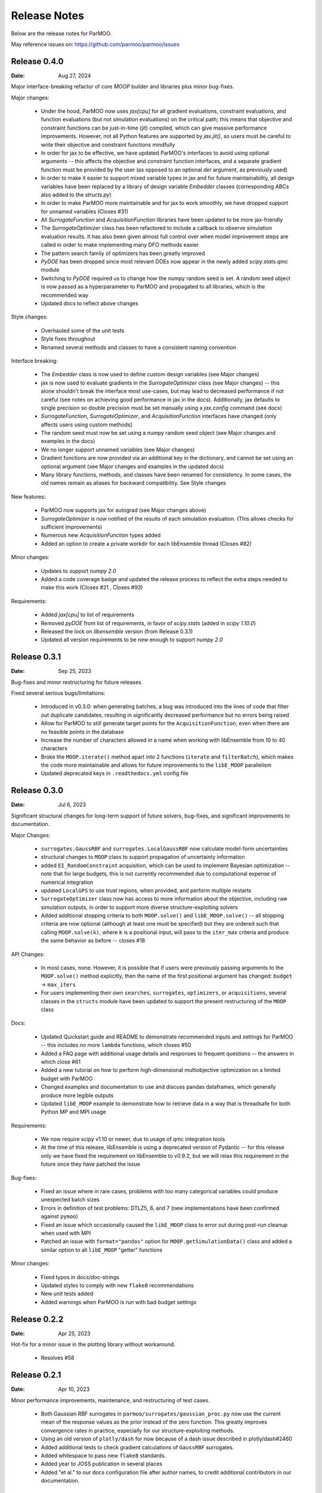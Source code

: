 Release Notes
=============

Below are the release notes for ParMOO.

May reference issues on:
https://github.com/parmoo/parmoo/issues

Release 0.4.0
-------------

:Date: Aug 27, 2024

Major interface-breaking refactor of core `MOOP` builder and libraries plus
minor bug-fixes.

Major changes:

 - Under the hood, ParMOO now uses `jax[cpu]` for all gradient evaluations,
   constraint evaluations, and function evaluations (but not simulation
   evaluations) on the critical path; this means that objective and
   constraint functions can be just-in-time (jit) compiled, which can give
   massive performance improvements.  However, not all Python features are
   supported by `jax.jit()`, so users must be careful to write their objective
   and constraint functions mindfully
 - In order for jax to be effective, we have updated ParMOO's interfaces to
   avoid using optional arguments -- this affects the objective and constraint
   function interfaces, and a separate gradient function must be provided by
   the user (as opposed to an optional `der` argument, as previously used)
 - In order to make it easier to support mixed variable types in jax and for
   future maintainability, all design variables have been replaced by a library
   of design variable `Embedder` classes (corresponding ABCs also added to the
   `structs.py`)
 - In order to make ParMOO more maintainable and for jax to work smoothly, we
   have dropped support for unnamed variables (Closes #31)
 - All `SurrogateFunction` and `AcquisitionFunction` libraries have been updated
   to be more jax-friendly
 - The `SurrogateOptimizer` class has been refactored to include a callback to
   observe simulation evaluation results.  It has also been given almost full
   control over when model improvement steps are called in order to make
   implementing many DFO methods easier
 - The pattern search family of optimizers has been greatly improved
 - `PyDOE` has been dropped since most relevant DOEs now appear in the newly
   added `scipy.stats.qmc` module
 - Switching to `PyDOE` required us to change how the numpy random seed is set.
   A random seed object is now passed as a hyperparameter to ParMOO and
   propagated to all libraries, which is the recommended way
 - Updated docs to reflect above changes

Style changes:

 - Overhauled some of the unit tests
 - Style fixes throughout
 - Renamed several methods and classes to have a consistent naming convention

Interface breaking:

 - The `Embedder` class is now used to define custom design variables (see
   Major changes)
 - jax is now used to evaluate gradients in the `SurrogateOptimizer` class (see
   Major changes) -- this alone shouldn't break the interface most use-cases, but
   may lead to decreased performance if not careful (see notes on achieving
   good performance in jax in the docs).  Additionally, jax defaults to single
   precision so double precision must be set manually using a `jax.config`
   command (see docs)
 - `SurrogateFunction`, `SurrogateOptimizer`, and `AcquisitionFunction`
   interfaces have changed (only affects users using custom methods)
 - The random seed must now be set using a numpy random seed object (see Major
   changes and examples in the docs)
 - We no longer support unnamed variables (see Major changes)
 - Gradient functions are now provided via an additional key in the dictionary,
   and cannot be set using an optional argument (see Major changes and examples
   in the updated docs)
 - Many library functions, methods, and classes have been renamed for
   consistency.  In some cases, the old names remain as aliases for backward
   compatibility.  See Style changes

New features:

 - ParMOO now supports jax for autograd (see Major changes above)
 - `SurrogateOptimizer` is now notified of the results of each simulation
   evaluation. (This allows checks for sufficient improvements)
 - Numerous new `AcquisitionFunction` types added
 - Added an option to create a private workdir for each libEnsemble thread
   (Closes #82)

Minor changes:

 - Updates to support `numpy 2.0`
 - Added a code coverage badge and updated the release process to reflect the
   extra steps needed to make this work (Closes #21 , Closes #93)

Requirements:

 - Added `jax[cpu]` to list of requirements
 - Removed `pyDOE` from list of requirements, in favor of `scipy.stats` (added
   in `scipy 1.10.0`)
 - Released the lock on `libensemble` version (from Release 0.3.1)
 - Updated all version requirements to be new enough to support `numpy 2.0`

Release 0.3.1
-------------

:Date: Sep 25, 2023

Bug-fixes and minor restructuring for future releases.

Fixed several serious bugs/limitations:

 - Introduced in v0.3.0: when generating batches, a bug was introduced into
   the lines of code that filter out duplicate candidates, resulting in
   significantly decreased performance but no errors being raised
 - Allow for ParMOO to still generate target points for the
   ``AcquisitionFunction``, even when there are no feasible points in the
   database
 - Increase the number of characters allowed in a name when working with
   libEnsemble from 10 to 40 characters
 - Broke the ``MOOP.iterate()`` method apart into 2 functions (``iterate``
   and ``filterBatch``), which makes the code more maintainable and allows
   for future improvements to the ``libE_MOOP`` parallelism
 - Updated deprecated keys in ``.readthedocs.yml`` config file

Release 0.3.0
-------------

:Date: Jul 6, 2023

Significant structural changes for long-term support of future solvers,
bug-fixes, and significant improvements to documentation.

Major Changes:

 - ``surrogates.GaussRBF`` and ``surrogates.LocalGaussRBF`` now
   calculate model-form uncertainties
 - structural changes to ``MOOP`` class to support propagation of
   uncertainty information
 - added ``EI_RandomConstraint`` acquisition, which can be used to
   implement Bayesian optimization -- note that for large budgets,
   this is not currently recommended due to computational expense
   of numerical integration
 - updated ``LocalGPS`` to use trust regions, when provided, and
   perform multiple restarts
 - ``SurrogateOptimizer`` class now has access to more information about
   the objective, including raw simulation outputs, in order to support
   more diverse structure-exploiting solvers
 - Added additional stopping criteria to both ``MOOP.solve()`` and
   ``libE_MOOP.solve()`` -- all stopping criteria are now optional
   (although at least one must be specified) but they are ordered such
   that calling ``MOOP.solve(k)``, where ``k`` is a positional input,
   will pass to the ``iter_max`` criteria and produce the same behavior
   as before -- closes #18

API Changes:

 - In most cases, none. However, it is possible that if users were previously
   passing arguments to the ``MOOP.solve()`` method explicitly, then the
   name of the first positional argument has changed:
   ``budget`` -> ``max_iters``
 - For users implementing their own ``searches``, ``surrogates``,
   ``optimizers``, or ``acquisitions``, several classes in the ``structs``
   module have been updated to support the present restructuring of
   the ``MOOP`` class

Docs:

 - Updated Quickstart guide and README to demonstrate recommended inputs
   and settings for ParMOO -- this includes no more ``lambda`` functions,
   which closes #50
 - Added a FAQ page with additional usage details and responses to frequent
   questions -- the answers in which close #61
 - Added a new tutorial on how to perform high-dimensional multiobjective
   optimization on a limited budget with ParMOO
 - Changed examples and documentation to use and discuss pandas dataframes,
   which generally produce more legible outputs
 - Updated ``libE_MOOP`` example to demonstrate how to retrieve data in a
   way that is threadsafe for both Python MP and MPI usage

Requirements:

 - We now require scipy v1.10 or newer, due to usage of qmc integration tools
 - At the time of this release, libEnsemble is using a deprecated version of
   Pydantic -- for this release only we have fixed the requirement on
   libEnsemble to v0.9.2, but we will relax this requirement in the future
   once they have patched the issue

Bug-fixes:

 - Fixed an issue where in rare cases, problems with too many categorical
   variables could produce unexpected batch sizes
 - Errors in definition of test problems: DTLZ5, 6, and 7 (new implementations
   have been confirmed against ``pymoo``)
 - Fixed an issue which occasionally caused the ``libE_MOOP`` class to error
   out during post-run cleanup when used with MPI
 - Patched an issue with ``format="pandas"`` option for
   ``MOOP.getSimulationData()`` class and added a similar option to
   all ``libE_MOOP`` "getter" functions

Minor changes:

 - Fixed typos in docs/doc-strings
 - Updated styles to comply with new ``flake8`` recommendations
 - New unit tests added
 - Added warnings when ParMOO is run with bad budget settings

Release 0.2.2
-------------

:Date: Apr 25, 2023

Hot-fix for a minor issue in the plotting library without workaround.

 - Resolves #58

Release 0.2.1
-------------

:Date: Apr 10, 2023

Minor performance improvements, maintenance, and restructuring of test cases.

 - Both Gaussian RBF surrogates in ``parmoo/surrogates/gaussian_proc.py``
   now use the current mean of the response values as the prior instead
   of the zero function. This greatly improves convergence rates in practice,
   especially for our structure-exploiting methods.
 - Using an old version of ``plotly/dash`` for now because of a dash issue
   described in plotly/dash#2460
 - Added additional tests to check gradient calculations of ``GaussRBF``
   surrogates.
 - Added whitespace to pass new ``flake8`` standards.
 - Added year to JOSS publication in several places
 - Added "et al." to our docs configuration file after author names, to
   credit additional contributors in our documentation.

Release 0.2.0
-------------

:Date: Feb 2, 2023

Official release corresponding to accepted JOSS article.

 - Added support for a wider variety of design variables (including integer
   types), as well as support for "custom" design variables that use
   user-provided custom embedders/extractors
   Documentation on design variables has been expanded accordingly.
   Although design variables are still specified through dicts not classes,
   this addresses and therefore closes the primary issue raised in
   parmoo/parmoo#28
 - Updated ``extras/libe.py`` corresponding to interface changes made in
   libEnsemble Release 0.8.0. This also addresses the issues on MacOS,
   referenced in parmoo/parmoo#34
 - Added a post-run visualization library and corresponding
   documentation, closing issue parmoo/parmoo#27
 - Allow solvers to start from an initial point that is infeasible, so that
   problems with relaxable constraints and a very small feasible set can
   still be solved
 - Various style changes and additional usage environments requested by
   JOSS reviewers openjournals/joss-reviews#4468 including parmoo/parmoo#32
 - Added support for multistarting optimization solvers when solving
   surrogate problems. This is particularly important for the global
   ``GaussRBF`` surrogate
 - Fixed an issue in how model improvement points are calculated, as
   implemented in the ``surrogate.improve`` method for each GaussRBF variation
   in ``surrogates/gaussian_proc.py``, which was created when adding support
   for custom design variables
 - The default design tolerance for continuous variables now depends upon
   the value of ``ub - lb``

Note: 

 - Dropped support for Python 3.6, due to changes to GitHub Actions documented
   on actions/setup-python#544

Known issues:

 - The visualization library uses advanced plotly/dash features, which may
   not support the chrome browser, as described in parmoo/parmoo#37

Release 0.1.0
-------------

:Date: May 10, 2022

Initial release.

Known issues and desired features will be raised on GitHub post-release.

Known issues:

 - update unit tests to use sim/obj/const libraries
 - restructure test suite, unit tests are currently not usable as
   additional documentation
 - ``solve()`` method(s) should support additional stopping criteria
 - allow for maximizing objectives and constraint lower bounds without
   "hacky" solution (negating values)
 - missing functions from DTLZ libraries
 - ``README.md`` needs a code coverage badge

Desired features:

 - update, test, and merge-in MDML interface
 - allow user to choose whether or not to use named variables via ``useNames``
   method, or similar
 - add a funcx simulation interface, using libEnsemble release 0.9
 - add predicter interface and standalone module
 - a GUI interface for creating MOOPs
 - static visualization tools for plotting results
   (from ``MOOP.getPF()`` method)
 - a visualization dashboard for viewing progress interactively
 - design variable types should be a class, with embed/extract methods
   that can be called by ``MOOP.__embed__()`` and ``MOOP.__extract__()``
